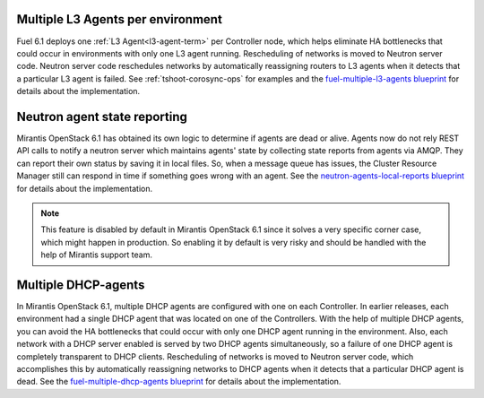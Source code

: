 Multiple L3 Agents per environment
++++++++++++++++++++++++++++++++++

Fuel 6.1 deploys one :ref:`L3 Agent<l3-agent-term>` per
Controller node, which helps eliminate HA bottlenecks
that could occur in environments with only one L3 agent running.
Rescheduling of networks is moved to Neutron server code.
Neutron server code reschedules networks
by automatically reassigning routers to L3 agents
when it detects that a particular L3 agent is failed.
See :ref:`tshoot-corosync-ops` for examples and the
`fuel-multiple-l3-agents blueprint <https://blueprints.launchpad.net/fuel/+spec/fuel-multiple-l3-agents>`_
for details about the implementation.

Neutron agent state reporting
+++++++++++++++++++++++++++++

Mirantis OpenStack 6.1 has obtained its own logic to determine
if agents are dead or alive. Agents now do not rely
REST API calls to notify a neutron server
which maintains agents' state by collecting state
reports from agents via AMQP. They can report their
own status by saving it in local files.
So, when a message queue has issues, the Cluster Resource Manager
still can respond in time if something goes
wrong with an agent. See the `neutron-agents-local-reports blueprint
<https://blueprints.launchpad.net/fuel/+spec/neutron-agents-local-reports>`_
for details about the implementation.

.. note::
       This feature is disabled by default in Mirantis OpenStack 6.1
       since it solves a very specific corner case, which might happen
       in production. So enabling it by default is very risky and
       should be handled with the help of Mirantis support team.

Multiple DHCP-agents
++++++++++++++++++++

In Mirantis OpenStack 6.1, multiple DHCP agents are configured with
one on each Controller. In earlier releases, each environment
had a single DHCP agent that was located on one of the Controllers.
With the help of multiple DHCP agents, you can avoid the HA
bottlenecks that could occur with only one DHCP agent running in the
environment. Also, each network with a DHCP server enabled is served
by two DHCP agents simultaneously, so a failure of one DHCP agent is
completely transparent to DHCP clients. Rescheduling of networks is
moved to Neutron server code, which accomplishes this by
automatically reassigning networks to DHCP agents when it detects
that a particular DHCP agent is dead. See the `fuel-multiple-dhcp-agents blueprint
<https://blueprints.launchpad.net/fuel/+spec/fuel-multiple-dhcp-agents>`_
for details about the implementation.
